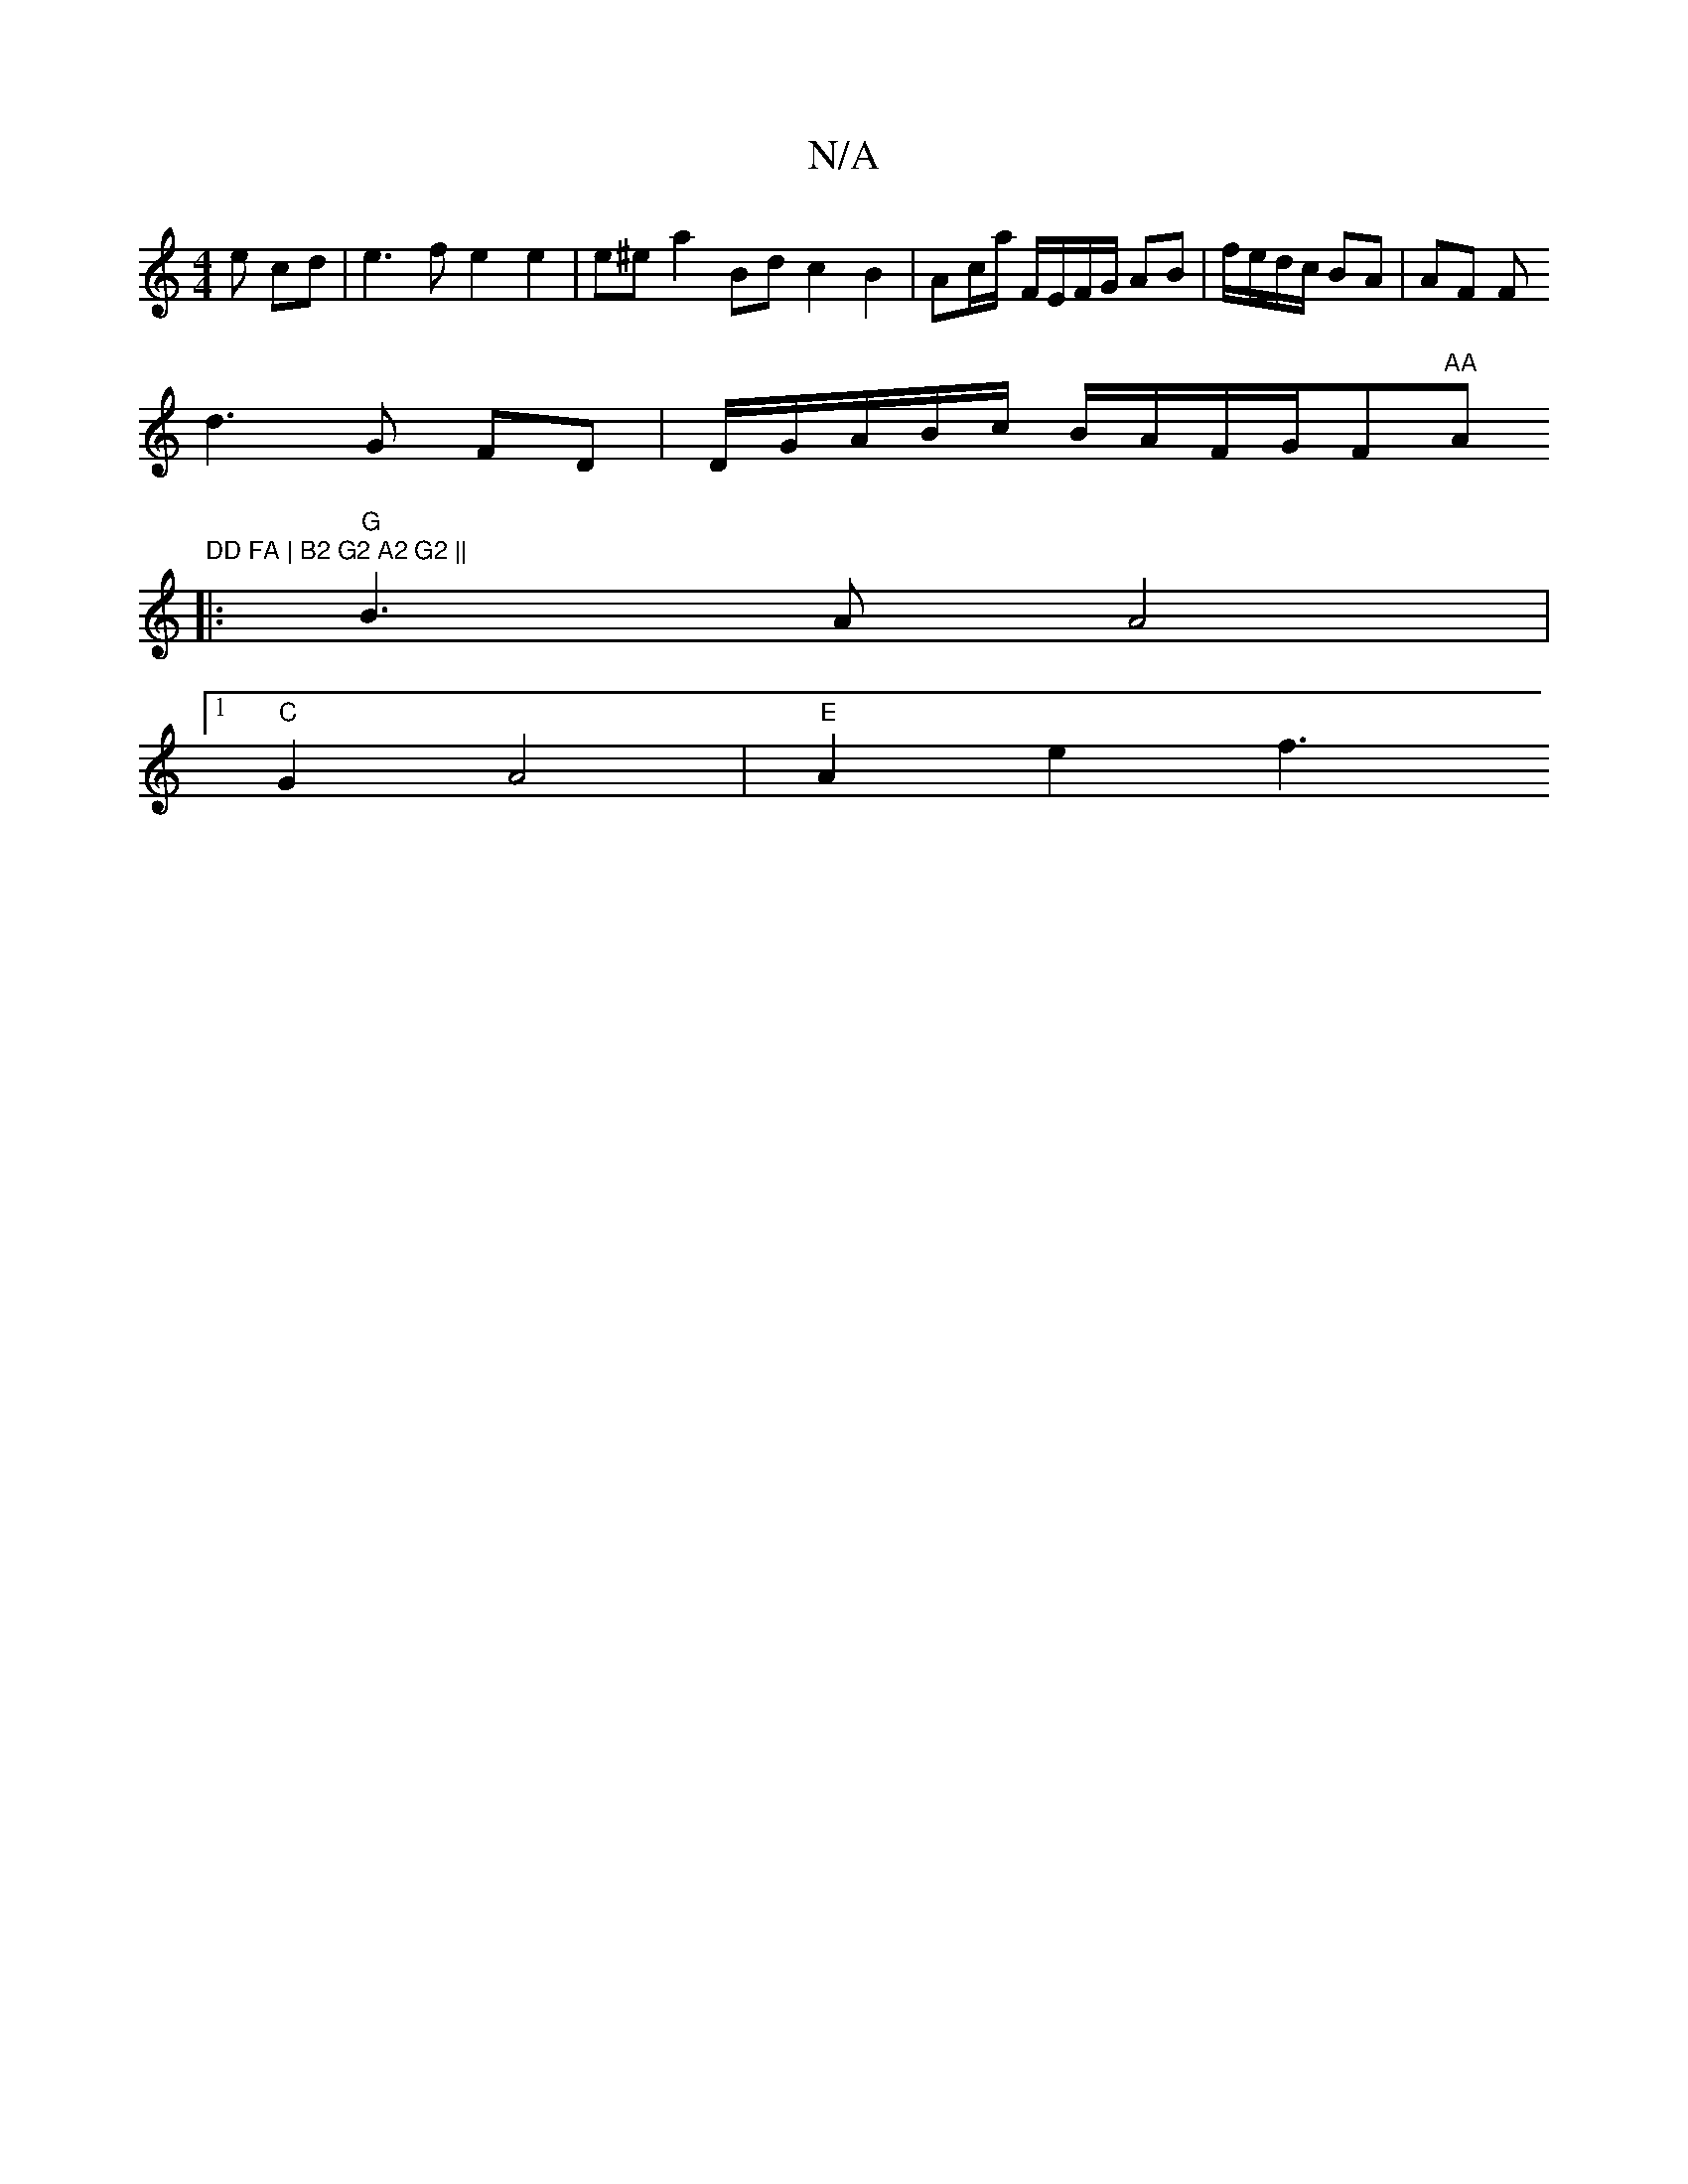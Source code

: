 X:1
T:N/A
M:4/4
R:N/A
K:Cmajor
e cd|e3f e2e2|e^ea2Bd c2 B2 | Ac/a/ F/E/F/G/ AB|f/e/d/c/ BA | AF [F+G3 DEG AGF-|"D"E3 A3 | {c}d4 d2- |
d3 G FD | D/G/A/B/c/ B/A/F/G/F#"AA "A"DD FA | B2 G2 A2 G2 ||
|:"G"B3A A4|
[1"C"G2 A4 |"E" A2e2 f3